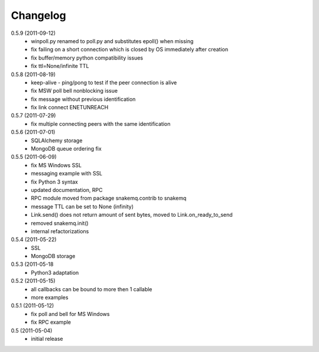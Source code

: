Changelog
=========
0.5.9 (2011-09-12)
  * winpoll.py renamed to poll.py and substitutes epoll() when missing
  * fix failing on a short connection which is closed by OS immediately
    after creation
  * fix buffer/memory python compatibility issues
  * fix ttl=None/infinite TTL

0.5.8 (2011-08-19)
  * keep-alive - ping/pong to test if the peer connection is alive
  * fix MSW poll bell nonblocking issue
  * fix message without previous identification
  * fix link connect ENETUNREACH

0.5.7 (2011-07-29)
  * fix multiple connecting peers with the same identification

0.5.6 (2011-07-01)
  * SQLAlchemy storage
  * MongoDB queue ordering fix

0.5.5 (2011-06-09)
  * fix MS Windows SSL
  * messaging example with SSL
  * fix Python 3 syntax
  * updated documentation, RPC
  * RPC module moved from package snakemq.contrib to snakemq
  * message TTL can be set to None (infinity)
  * Link.send() does not return amount of sent bytes, moved to Link.on_ready_to_send
  * removed snakemq.init()
  * internal refactorizations

0.5.4 (2011-05-22)
  * SSL
  * MongoDB storage

0.5.3 (2011-05-18
  * Python3 adaptation

0.5.2 (2011-05-15)
  * all callbacks can be bound to more then 1 callable
  * more examples

0.5.1 (2011-05-12)
  * fix poll and bell for MS Windows
  * fix RPC example

0.5 (2011-05-04)
  * initial release
